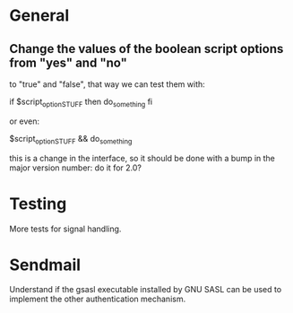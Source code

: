 * General

** Change the values of the  boolean script options from "yes" and "no"
   to "true" and "false", that way we can test them with:

   if $script_option_STUFF
   then do_something
   fi

   or even:

   $script_option_STUFF && do_something

   this is a change  in the interface, so it should be  done with a bump
   in the major version number: do it for 2.0?

* Testing

  More tests for signal handling.

* Sendmail

  Understand if the  gsasl executable installed by GNU  SASL can be used
  to implement the other authentication mechanism.

